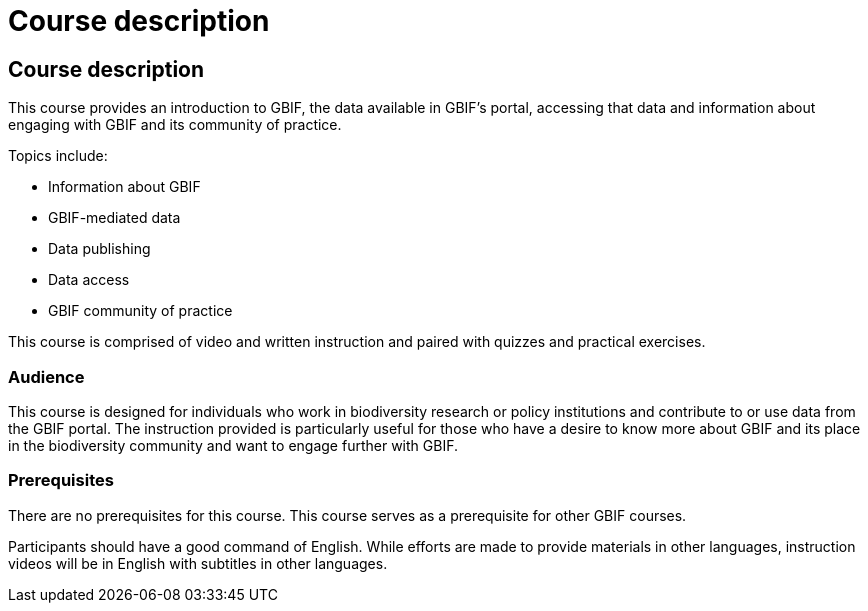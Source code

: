 = Course description

[description]
== Course description

****
This course provides an introduction to GBIF, the data available in GBIF's portal, accessing that data and information about engaging with GBIF and its community of practice.

Topics include:

* Information about GBIF
* GBIF-mediated data
* Data publishing
* Data access
* GBIF community of practice

This course is comprised of video and written instruction and paired with quizzes and practical exercises.
****

=== Audience

This course is designed for individuals who work in biodiversity research or policy institutions and contribute to or use data from the GBIF portal. The instruction provided is particularly useful for those who have a desire to know more about GBIF and its place in the biodiversity community and want to engage further with GBIF.

=== Prerequisites

There are no prerequisites for this course.
This course serves as a prerequisite for other GBIF courses.

Participants should have a good command of English. While efforts are made to provide materials in other languages, instruction videos will be in English with subtitles in other languages.
